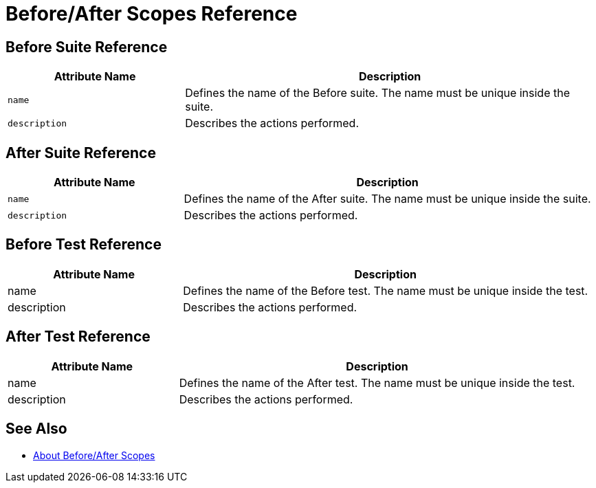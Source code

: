 = Before/After Scopes Reference

== Before Suite Reference

[cols="30,70"]
|===
|Attribute Name |Description

|`name`
|Defines the name of the Before suite. The name must be unique inside the suite.

|`description`
|Describes the actions performed.

|===


== After Suite Reference

[cols="30,70"]
|===
|Attribute Name |Description

|`name`
|Defines the name of the After suite. The name must be unique inside the suite.

|`description`
|Describes the actions performed.

|===

== Before Test Reference

[cols="30,70"]
|===
|Attribute Name |Description

|name
|Defines the name of the Before test. The name must be unique inside the test.

|description
|Describes the actions performed.

|===


== After Test Reference

[cols="30,70"]
|===
|Attribute Name |Description

|name
|Defines the name of the After test. The name must be unique inside the test.

|description
|Describes the actions performed.

|===

== See Also

* link:/munit/v/2.0/before-after-scopes-concept[About Before/After Scopes]
